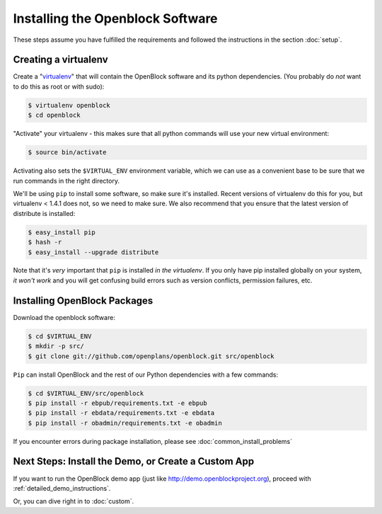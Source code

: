 =================================
Installing the Openblock Software
=================================

These steps assume you have fulfilled the requirements and followed the instructions 
in the section :doc:`setup`.

Creating a virtualenv
=====================

Create a "`virtualenv <http://pypi.python.org/pypi/virtualenv>`_" that will contain 
the OpenBlock software and its python dependencies.  (You probably do *not* want to 
do this as root or with sudo):

.. code-block:: bash

    $ virtualenv openblock
    $ cd openblock

"Activate" your virtualenv - this makes sure that all python commands
will use your new virtual environment:

.. code-block:: bash

    $ source bin/activate

Activating also sets the ``$VIRTUAL_ENV`` environment variable, which
we can use as a convenient base to be sure that we run commands in the
right directory.

We'll be using ``pip`` to install some software, so make sure it's
installed. Recent versions of virtualenv do this for you, but virtualenv 
< 1.4.1 does not, so we need to make sure.  We also recommend that you 
ensure that the latest version of distribute is installed:

.. code-block:: bash

    $ easy_install pip
    $ hash -r
    $ easy_install --upgrade distribute

Note that it's *very* important that ``pip`` is installed *in the
virtualenv*.  If you only have pip installed globally on your system,
*it won't work* and you will get confusing build errors such as
version conflicts, permission failures, etc.

Installing OpenBlock Packages
=============================

Download the openblock software:

.. code-block:: bash

   $ cd $VIRTUAL_ENV
   $ mkdir -p src/
   $ git clone git://github.com/openplans/openblock.git src/openblock

``Pip`` can install OpenBlock and the rest of our Python dependencies with a few
commands:

.. code-block:: bash

  $ cd $VIRTUAL_ENV/src/openblock
  $ pip install -r ebpub/requirements.txt -e ebpub
  $ pip install -r ebdata/requirements.txt -e ebdata
  $ pip install -r obadmin/requirements.txt -e obadmin

If you encounter errors during package installation, please see :doc:`common_install_problems`


.. _postinstall:


Next Steps: Install the Demo, or Create a Custom App
=====================================================

If you want to run the OpenBlock demo app (just like http://demo.openblockproject.org), proceed
with :ref:`detailed_demo_instructions`.

Or, you can dive right in to :doc:`custom`.
